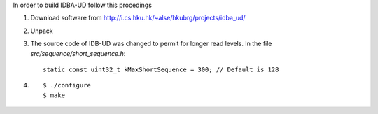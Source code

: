

In order to build IDBA-UD follow this procedings

#. Download software from http://i.cs.hku.hk/~alse/hkubrg/projects/idba_ud/
#. Unpack
#. The source code of IDB-UD was changed to permit for longer read levels.
   In the file *src/sequence/short_sequence.h*::
   
     static const uint32_t kMaxShortSequence = 300; // Default is 128

#. ::

     $ ./configure
     $ make
